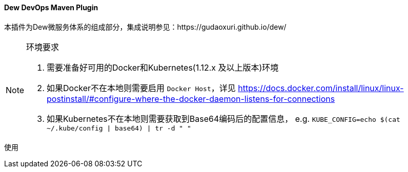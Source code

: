 ==== Dew DevOps Maven Plugin

本插件为Dew微服务体系的组成部分，集成说明参见：https://gudaoxuri.github.io/dew/

[NOTE]
.环境要求
====
. 需要准备好可用的Docker和Kubernetes(1.12.x 及以上版本)环境
. 如果Docker不在本地则需要启用 ``Docker Host``，详见 https://docs.docker.com/install/linux/linux-postinstall/#configure-where-the-docker-daemon-listens-for-connections
. 如果Kubernetes不在本地则需要获取到Base64编码后的配置信息， e.g. ``KUBE_CONFIG=`echo $(cat ~/.kube/config | base64) | tr -d " "```
====

[source,bash]
.使用
----
----